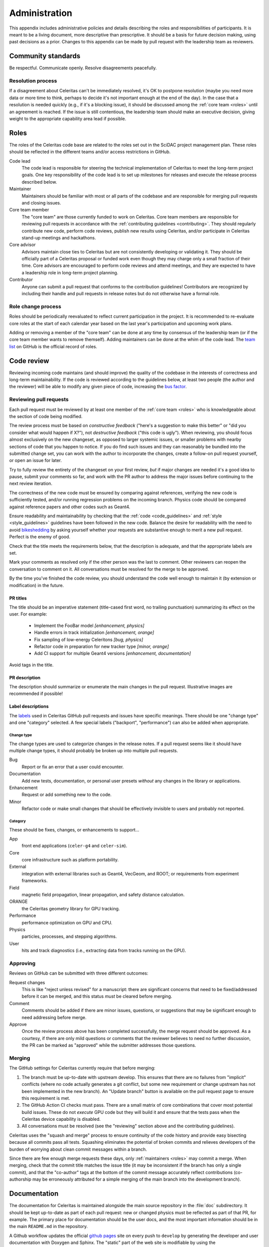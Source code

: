 .. Copyright Celeritas contributors: see top-level COPYRIGHT file for details
.. SPDX-License-Identifier: CC-BY-4.0

.. **NOTE**: this file is referenced by README.md:
.. if changing the former, update the latter!!

.. _administration:

**************
Administration
**************

This appendix includes administrative policies and details describing the roles
and responsibilities of participants. It is meant to be a living document, more
descriptive than prescriptive. It should be a basis for future decision making,
using past decisions as a prior. Changes to this appendix can be made by pull
request with the leadership team as reviewers.


Community standards
===================

Be respectful. Communicate openly. Resolve disagreements peacefully.


Resolution process
------------------

If a disagreement about Celeritas can't be immediately resolved, it's OK to
postpone resolution (maybe you need more data or more time to think, perhaps to
decide it's not important enough at the end of the day). In the case that a
resolution is
needed quickly (e.g., if it's a blocking issue), it should be discussed among
the :ref:`core team <roles>` until an agreement is reached. If the issue is
still contentious, the leadership team should make an executive decision,
giving weight to the appropriate capability area lead if possible.


.. _roles:

Roles
=====

The roles of the Celeritas code base are related to the roles
set out in the SciDAC project management plan. These roles should be
reflected in the different teams and/or access restrictions in GitHub.

Code lead
   The code lead is responsible for steering the technical implementation of
   Celeritas to meet the long-term project goals. One key responsibility of
   the code lead is to set up milestones for releases and execute the release
   process described below.

Maintainer
   Maintainers should be familiar with most or all parts of the codebase and
   are responsible for merging pull requests and closing issues.

Core team member
   The "core team" are those currently funded to work on Celeritas. Core team
   members are responsible for reviewing pull requests in accordance with the
   :ref:`contributing guidelines <contributing>`. They should regularly
   contribute new code, perform code reviews, publish new results using
   Celeritas, and/or participate in Celeritas stand-up meetings and hackathons.

Core advisor
   Advisors maintain close ties to Celeritas but are not consistently
   developing or validating it. They should be officially part of a Celeritas
   proposal or funded work even though they may charge only a small fraction of
   their time. Core advisors are encouraged to perform code reviews and attend
   meetings, and they are expected to have a leadership role in long-term
   project planning.

Contributor
   Anyone can submit a pull request that conforms to the contribution
   guidelines! Contributors are recognized by including their handle and pull
   requests in release notes but do not otherwise have a formal role.


Role change process
-------------------

Roles should be periodically reevaluated to reflect current participation in
the project. It is recommended to re-evaluate core roles at the start of each
calendar year based on the last year's participation and upcoming work plans.

Adding or removing a member of the "core team" can be done at any time by
consensus of the
leadership team (or if the core team member wants to remove themself). Adding
maintainers can be done at the whim of the code lead. The `team list`_ on
GitHub is the official record of roles.

.. _team list: https://github.com/orgs/celeritas-project/teams


.. _code_review:

Code review
===========

Reviewing incoming code maintains (and should improve) the quality of the
codebase in the interests of correctness and long-term maintainability.
If the code is reviewed according to the guidelines below, at least two people
(the author and the reviewer) will be able to modify any given piece of code,
increasing the `bus factor`_.

.. _bus factor: https://en.wikipedia.org/wiki/Bus_factor

Reviewing pull requests
-----------------------

Each pull request must be reviewed by at least one
member of the :ref:`core team <roles>` who is knowledgeable about
the section of code being modified.

The review process must be based on
*constructive feedback* ("here's a suggestion to make this better" or "did you
consider what would happen if X?"), not *destructive feedback* ("this code is
ugly"). When reviewing, you should focus almost exclusively on the new
changeset, as opposed to larger systemic issues, or smaller problems with
nearby sections of code that you happen to notice. If you do find such issues
and they can reasonably be bundled into the submitted change set, you can work
with the author to incorporate the changes, create a follow-on pull request
yourself, or open an issue for later.

Try to fully review the entirety of the changeset on your first review, *but*
if major changes are needed it's a good idea to pause, submit your comments so
far, and work with the PR author to address the major issues before continuing
to the next review iteration.

The correctness of the new code must be ensured by comparing against
references, verifying the new code is sufficiently tested, and/or running
regression problems on the incoming branch.
Physics code should be compared against reference papers and other codes such
as Geant4.

Ensure readability and maintainability by checking that the :ref:`code
<code_guidelines>` and :ref:`style <style_guidelines>` guidelines have been
followed in the new code. Balance the desire for readability with the need to
avoid bikeshedding_ by asking yourself whether your requests are
substantive enough to merit a new pull request. Perfect is the enemy of good.

Check that the title meets the requirements below, that the description is
adequate, and that the appropriate labels are set.

Mark your comments as resolved only if the other person was the last to
comment. Other reviewers can reopen the conversation to comment on it. All
conversations must be resolved for the merge to be approved.

By the time you've finished the code review, you should understand the code
well enough to maintain it (by extension or modification) in the future.

.. _bikeshedding: https://thedecisionlab.com/biases/bikeshedding

PR titles
^^^^^^^^^

The title should be an imperative statement (title-cased first word,
no trailing punctuation) summarizing its effect on the user.  For example:

 - Implement the FooBar model *[enhancement, physics]*
 - Handle errors in track initialization *[enhancement, orange]*
 - Fix sampling of low-energy Celeritons *[bug, physics]*
 - Refactor code in preparation for new tracker type *[minor, orange]*
 - Add CI support for multiple Geant4 versions *[enhancement, documentation]*

Avoid tags in the title.

PR description
^^^^^^^^^^^^^^

The description should summarize or enumerate the main changes in the pull
request. Illustrative images are recommended if possible!

Label descriptions
^^^^^^^^^^^^^^^^^^

The labels_ used in Celeritas GitHub pull requests and issues have specific
meanings. There should be one "change type" and one "category" selected. A few
special labels ("backport", "performance") can also be added when appropriate.

.. _labels: https://github.com/celeritas-project/celeritas/labels

Change type
"""""""""""

The change types are used to categorize changes in the release notes. If a pull
request seems like it should have multiple change types, it should probably be
broken up into multiple pull requests.

Bug
   Report or fix an error that a user could encounter.

Documentation
   Add new tests, documentation, or personal user presets *without* any changes
   in the library or applications.

Enhancement
   Request or add something new to the code.

Minor
   Refactor code or make small changes that should be effectively invisible to
   users and probably not reported.

Category
""""""""

These should be fixes, changes, or enhancements to support...

App
   front end applications (``celer-g4`` and ``celer-sim``).

Core
   core infrastructure such as platform portability.

External
   integration with external libraries such as Geant4, VecGeom, and ROOT; or
   requirements from experiment frameworks.

Field
   magnetic field propagation, linear propagation, and safety distance
   calculation.

ORANGE
   the Celeritas geometry library for GPU tracking.

Performance
   performance optimization on GPU and CPU.

Physics
   particles, processes, and stepping algorithms.

User
   hits and track diagnostics (i.e., extracting data from tracks running on the
   GPU).


Approving
---------

Reviews on GitHub can be submitted with three different outcomes:

Request changes
  This is like "reject unless revised" for a manuscript: there are significant
  concerns that need to be fixed/addressed before it can be merged, and this
  status *must* be cleared before merging.

Comment
  Comments should be added if there are minor issues, questions, or suggestions
  that may be significant enough to need addressing before merge.

Approve
  Once the review process above has been completed successfully, the merge
  request should be approved. As a courtesy, if there are only mild questions
  or comments that the reviewer believes to need no further discussion, the PR
  can be marked as "approved" while the submitter addresses those questions.

Merging
-------

The GitHub settings for Celeritas currently require that before merging:

1.  The branch must be up-to-date with upstream develop. This ensures that
    there are no failures from "implicit" conflicts (where no code actually
    generates a git conflict, but some new requirement or change upstream
    has not been implemented in the new branch). An "Update branch" button is
    available on the pull request page to ensure this requirement is met.
2.  The GitHub Action CI checks must pass. There are a small matrix of core
    combinations that cover most potential build issues. These do not *execute*
    GPU code but they will build it and ensure that the tests pass when
    the Celeritas device capability is disabled.
3.  All conversations must be resolved (see the "reviewing" section above and
    the contributing guidelines).

Celeritas uses the "squash and merge" process to ensure continuity of the code
history and provide easy bisecting because all commits pass all tests.
Squashing eliminates the potential of broken commits and relieves developers of
the burden of worrying about clean commit messages within a branch.

Since there are few enough merge requests these days, only :ref:`maintainers
<roles>` may commit a merge. When merging, check that the commit title matches
the issue title (it may be inconsistent if the branch has only a single
commit), and that the "co-author" tags at the bottom of the commit message
accurately reflect contributions (co-authorship may be erroneously attributed
for a simple merging of the main branch into the development branch).


.. _documentation:

Documentation
=============

The documentation for Celeritas is maintained alongside the main source
repository in the :file:`doc` subdirectory. It should be kept up-to-date as
part of each pull request: new or changed physics must be reflected as part of
that PR, for example. The primary place for documentation should be the user
docs, and the most important information should be in the main ``README.md`` in
the repository.

A Github workflow updates the
official `github pages`_ site on every push to ``develop`` by generating the
developer and user documentation with Doxygen and Sphinx. The "static" part of
the web site is modifiable by using the ``doc/gh-pages-base`` branch. This
branch contains an index file that points to the documentation; it also
includes auto-generated publications and references and the script to generate
them.
Additionally there are two special repositories in the ``celeritas-project``
organization that are used for documentation and should also just be redirects.

In summary, there are several possible sources of documentation, most of which
should be simple redirects to reduce maintenance:

- ``https://github.com/celeritas-project`` : a top-level organization README
  generated by a special `.github <https://github.com/celeritas-project/.github>`_ repository
- ``https://github.com/celeritas-project/celeritas`` : a code README generated
  by the ``README.md`` in the main Celeritas repo
- ``https://celeritas-project.github.io``: a special organization-level
  `github.io <https://github.com/celeritas-project/celeritas-project.github.io>`_
  repository that should just redirect to the useful documentation
- ``https://celeritas-project.github.io/celeritas``: generated from the
  ``doc/gh-pages-base`` branch and the Celeritas Zotero list
- ``https://celeritas-project.github.io/celeritas/dev``: developer docs
  generated from Doxygen via the ``develop`` branch (see the
  ``doc/CMakeLists.txt`` file)
- ``https://celeritas-project.github.io/celeritas/user``: user docs generated
  from Sphinx via the ``develop`` branch (see ``doc/index.rst``)

.. _github pages: https://celeritas-project.github.io/celeritas/


Releases
========

Celeritas uses `Semantic Versioning`_ to enumerate releases. During its initial
development phase, ``0.x.0`` is a major release and ``0.x.z`` is a patch
release. When Celeritas is declared stable, ``x.0.0`` is a major release,
``x.y.0`` is a minor release, and ``x.y.z`` is a patch release.

Major and minor releases (including 0.x.0 development releases) must have a
milestone in the git issue tracker with a list of issues that can be assigned.
Only major releases can remove features and change
:ref:`public-facing APIs <api>`. Minor releases can
:ref:`deprecate features <deprecations>`. Both major and minor releases should
include notable improvements to the code.

Patch releases can be created at any time but should typically include at least
one critical bug fix or several substantial fixes. Patch releases should focus
almost exclusively on fixes and should generally not include new features or
other major code changes.

.. _Semantic Versioning: https://semver.org

Release process
---------------

.. ***NOTE*** when changing this section, make sure
   ``.github/pull_request_template.release`` is also updated.

Releases can be created from the primary "develop" branch (major, minor, patch)
or a "backport" branch (minor, patch).
The following process must be followed (and may need iteration to converge) for
each release.

#.  Ensure all CI jobs pass for the target branch to be released (develop or
    backports/vX.Y). This is automatic
    for releases from the ``develop`` branch, since every pull request must
    pass, but should be checked manually for backports.
#.  Create a ``release-vX.Y.Z`` branch from *upstream/develop*.
#.  If creating a new release from develop, tag the target branch with
    ``vX.Y.Z-rc.N`` where N starts with 1, and
    increment for every time you return to this step due to new pull requests.
    The tag can be pushed to your fork, or to the main repository if it should
    be shared with other team members.
#.  Run performance regression tests on Perlmutter (for performance
    testing), Frontier (for HIP testing), and an additional machine
    with debug assertions enabled (e.g., Wildstyle).
#.  [TODO: define high-level validation tests like `geant-val`_ and a test
    matrix correlating capability areas (code files/directories changed) to
    test names.] Rerun and perform a cursory check on all validation tests that
    might be affected by changes since the previous release. More complete
    validation (since a change in results might not be an error) can be done
    separately.
#.  Postpone the release temporarily if major new bugs or performance
    regressions are detected. Create new pull requests for the serious errors
    using the standard :ref:`contributing <contributing>` process, and once the
    fixes are merged into develop, merge develop into the release branch.
    Return to step 2.
#.  If only minor updates are needed to fix the build or tests on a particular
    machine, include those as part of the release branch.
#.  If this is a "major" release (see :ref:`deprecations`),
    check for and remove code marked as ``DEPRECATED: to be removed
    in vX.Y``.
#.  Update documentation with release notes from all pull requests newly
    included in the release. *Make sure this happens after all pull requests
    targeted for this milestone have been merged*.
    Follow the format for previous releases: add a
    summary of highlights, and enumerate the pull requests (with PR numbers and
    authorship attribution) separated by features and bug requests. Use the
    `helper notebook`_ in the Celeritas documents repository to automate this.
    Ensure that both the HTML and PDF versions of the documentation build
    without errors.
#.  Submit a pull request with the newly added documentation and any
    release-related tweaks using the
    :file:`.github/pull_request_template.release.md` template, and wait until
    it's reviewed and merged. The unit tests and documentation should all build
    and pass the CI.
#.  If releasing a backported version branch, cherry-pick this documentation
    commit into the backport branch.
#.  Use the GitHub interface to create a new release with the documentation
    update that was just added.

After committing the release tag:

#. Save the ``tar.gz`` and attach to the release, because the hash changes if
   the git "describe" function returns a different result for the release tag's
   hash (e.g., if a collaborative branch on the main repository points to that
   commit).
#. Pull locally (make sure to use the ``--tags`` option) and build PDF user
   documentation for the release. Ensure breathe is activated (so the API is
   listed) and that the version is embedded correctly.  [TODO: We should add a
   documentation pipeline that builds and uploads to GitHub pages.]
#. Update the Spack recipe for Celeritas with the new version and sha256 value
   (either manually or using ``spack checksum``) and submit a pull request to
   the Spack project.
#. Mark the GitHub release milestone as completed.

The first commit that deviates from the most recent major or minor branch
should be tagged (but not released!) with the next version number with a
``-dev`` suffix. For example, after releasing version 1.0.0, the next
commit on the ``develop`` branch that is *not* intended for version 1.0.1
(i.e., the
first new feature) should be tagged with ``v1.1.0-dev``, so that
``git describe --tags --match 'v*'`` shows the new features as being part of the
``v1.1.0`` series.

.. _helper notebook: https://github.com/celeritas-project/celeritas-docs/blob/master/nb/admin/github-stats.ipynb
.. _geant-val: https://geant-val.cern.ch

.. _deprecations:

Deprecations
------------

Deprecating obsolete code is vital to the long-term maintainability of an
open-source project. As new capabilities and better interfaces replace old
ones, removing the old ones is the only way to pay off technical debt. A
careful deprecation process is necessary to provide users a way to transition
to the newer capabilities: there must be separate releases marking code as
deprecated and removing it, and removal is only allowed in major version
changes.

Deprecated public APIs (functions, classes, identifiers, ...) should be marked
in the code with the ``[[deprecated]]`` C++ attribute and an adjacent comment
"remove in vX.0". Here, X is the next major release after the deprecation is
released [#]_. For example, if a function is deprecated after version 1.2 is
released but a 1.3 release is planned, the comment should specify ``remove in
v2.0``. However, if the deprecation is made after the final minor version is
released (i.e., on or after the ``v2.0-dev`` tag) the deprecation should be
marked for ``v3.0``.

Private APIs (those not documented in the user API documentation, *not* limited
to classes in the ``detail`` namespace) are not subject to the deprecation
policy and can be changed at will. As the Celeritas code and its use cases
mature, some functionality will become public and others will become "private."
Making a public API private should be treated as a deprecation.

.. [#] During initial development, deprecations will target ``v0.Y``.
